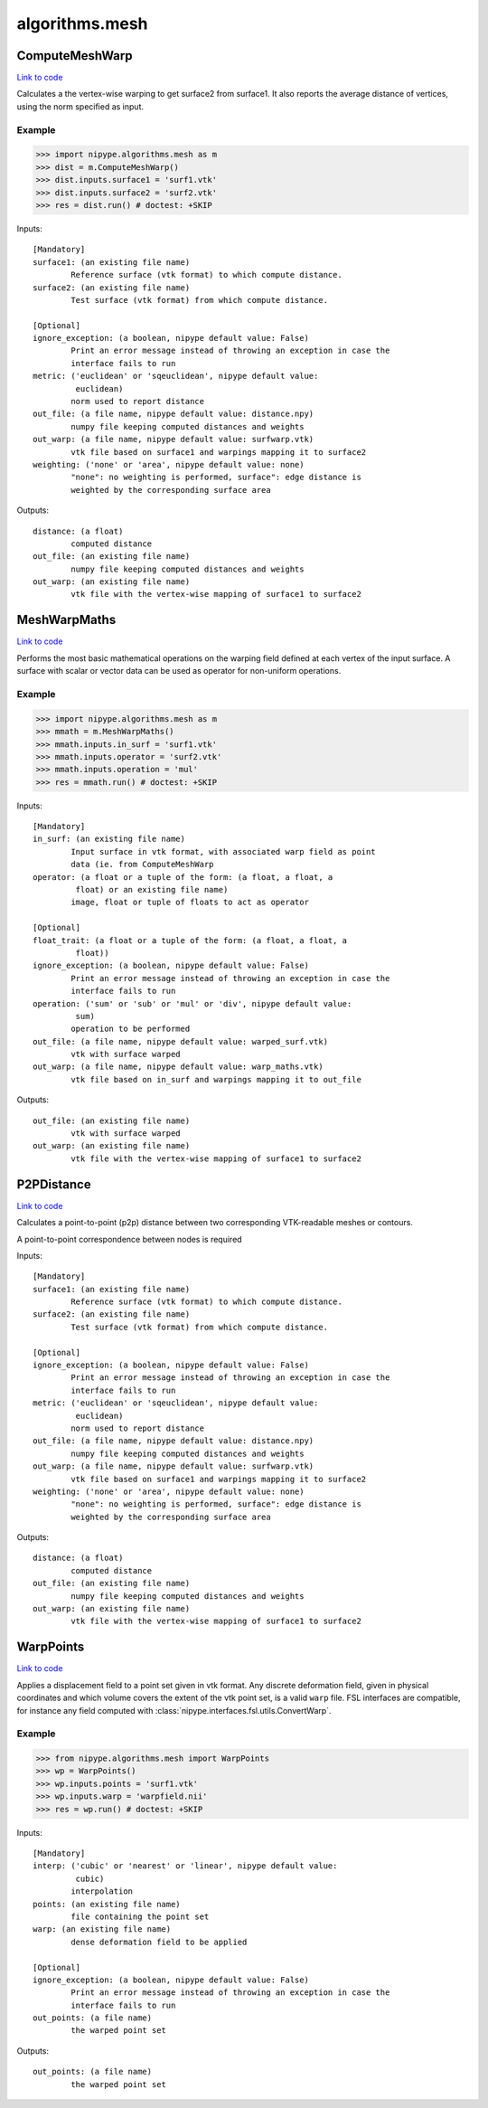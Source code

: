 .. AUTO-GENERATED FILE -- DO NOT EDIT!

algorithms.mesh
===============


.. _nipype.algorithms.mesh.ComputeMeshWarp:


.. index:: ComputeMeshWarp

ComputeMeshWarp
---------------

`Link to code <http://github.com/nipy/nipype/tree/f9c98ba/nipype/algorithms/mesh.py#L185>`__

Calculates a the vertex-wise warping to get surface2 from surface1.
It also reports the average distance of vertices, using the norm specified
as input.

.. warning:

  A point-to-point correspondence between surfaces is required


Example
~~~~~~~

>>> import nipype.algorithms.mesh as m
>>> dist = m.ComputeMeshWarp()
>>> dist.inputs.surface1 = 'surf1.vtk'
>>> dist.inputs.surface2 = 'surf2.vtk'
>>> res = dist.run() # doctest: +SKIP

Inputs::

        [Mandatory]
        surface1: (an existing file name)
                Reference surface (vtk format) to which compute distance.
        surface2: (an existing file name)
                Test surface (vtk format) from which compute distance.

        [Optional]
        ignore_exception: (a boolean, nipype default value: False)
                Print an error message instead of throwing an exception in case the
                interface fails to run
        metric: ('euclidean' or 'sqeuclidean', nipype default value:
                 euclidean)
                norm used to report distance
        out_file: (a file name, nipype default value: distance.npy)
                numpy file keeping computed distances and weights
        out_warp: (a file name, nipype default value: surfwarp.vtk)
                vtk file based on surface1 and warpings mapping it to surface2
        weighting: ('none' or 'area', nipype default value: none)
                "none": no weighting is performed, surface": edge distance is
                weighted by the corresponding surface area

Outputs::

        distance: (a float)
                computed distance
        out_file: (an existing file name)
                numpy file keeping computed distances and weights
        out_warp: (an existing file name)
                vtk file with the vertex-wise mapping of surface1 to surface2

.. _nipype.algorithms.mesh.MeshWarpMaths:


.. index:: MeshWarpMaths

MeshWarpMaths
-------------

`Link to code <http://github.com/nipy/nipype/tree/f9c98ba/nipype/algorithms/mesh.py#L325>`__

Performs the most basic mathematical operations on the warping field
defined at each vertex of the input surface. A surface with scalar
or vector data can be used as operator for non-uniform operations.

.. warning:

  A point-to-point correspondence between surfaces is required


Example
~~~~~~~

>>> import nipype.algorithms.mesh as m
>>> mmath = m.MeshWarpMaths()
>>> mmath.inputs.in_surf = 'surf1.vtk'
>>> mmath.inputs.operator = 'surf2.vtk'
>>> mmath.inputs.operation = 'mul'
>>> res = mmath.run() # doctest: +SKIP

Inputs::

        [Mandatory]
        in_surf: (an existing file name)
                Input surface in vtk format, with associated warp field as point
                data (ie. from ComputeMeshWarp
        operator: (a float or a tuple of the form: (a float, a float, a
                 float) or an existing file name)
                image, float or tuple of floats to act as operator

        [Optional]
        float_trait: (a float or a tuple of the form: (a float, a float, a
                 float))
        ignore_exception: (a boolean, nipype default value: False)
                Print an error message instead of throwing an exception in case the
                interface fails to run
        operation: ('sum' or 'sub' or 'mul' or 'div', nipype default value:
                 sum)
                operation to be performed
        out_file: (a file name, nipype default value: warped_surf.vtk)
                vtk with surface warped
        out_warp: (a file name, nipype default value: warp_maths.vtk)
                vtk file based on in_surf and warpings mapping it to out_file

Outputs::

        out_file: (an existing file name)
                vtk with surface warped
        out_warp: (an existing file name)
                vtk file with the vertex-wise mapping of surface1 to surface2

.. _nipype.algorithms.mesh.P2PDistance:


.. index:: P2PDistance

P2PDistance
-----------

`Link to code <http://github.com/nipy/nipype/tree/f9c98ba/nipype/algorithms/mesh.py#L434>`__

Calculates a point-to-point (p2p) distance between two corresponding
VTK-readable meshes or contours.

A point-to-point correspondence between nodes is required

.. deprecated:: 1.0-dev
   Use :py:class:`ComputeMeshWarp` instead.

Inputs::

        [Mandatory]
        surface1: (an existing file name)
                Reference surface (vtk format) to which compute distance.
        surface2: (an existing file name)
                Test surface (vtk format) from which compute distance.

        [Optional]
        ignore_exception: (a boolean, nipype default value: False)
                Print an error message instead of throwing an exception in case the
                interface fails to run
        metric: ('euclidean' or 'sqeuclidean', nipype default value:
                 euclidean)
                norm used to report distance
        out_file: (a file name, nipype default value: distance.npy)
                numpy file keeping computed distances and weights
        out_warp: (a file name, nipype default value: surfwarp.vtk)
                vtk file based on surface1 and warpings mapping it to surface2
        weighting: ('none' or 'area', nipype default value: none)
                "none": no weighting is performed, surface": edge distance is
                weighted by the corresponding surface area

Outputs::

        distance: (a float)
                computed distance
        out_file: (an existing file name)
                numpy file keeping computed distances and weights
        out_warp: (an existing file name)
                vtk file with the vertex-wise mapping of surface1 to surface2

.. _nipype.algorithms.mesh.WarpPoints:


.. index:: WarpPoints

WarpPoints
----------

`Link to code <http://github.com/nipy/nipype/tree/f9c98ba/nipype/algorithms/mesh.py#L44>`__

Applies a displacement field to a point set given in vtk format.
Any discrete deformation field, given in physical coordinates and
which volume covers the extent of the vtk point set, is a valid
``warp`` file. FSL interfaces are compatible, for instance any
field computed with :class:`nipype.interfaces.fsl.utils.ConvertWarp`.

Example
~~~~~~~

>>> from nipype.algorithms.mesh import WarpPoints
>>> wp = WarpPoints()
>>> wp.inputs.points = 'surf1.vtk'
>>> wp.inputs.warp = 'warpfield.nii'
>>> res = wp.run() # doctest: +SKIP

Inputs::

        [Mandatory]
        interp: ('cubic' or 'nearest' or 'linear', nipype default value:
                 cubic)
                interpolation
        points: (an existing file name)
                file containing the point set
        warp: (an existing file name)
                dense deformation field to be applied

        [Optional]
        ignore_exception: (a boolean, nipype default value: False)
                Print an error message instead of throwing an exception in case the
                interface fails to run
        out_points: (a file name)
                the warped point set

Outputs::

        out_points: (a file name)
                the warped point set
